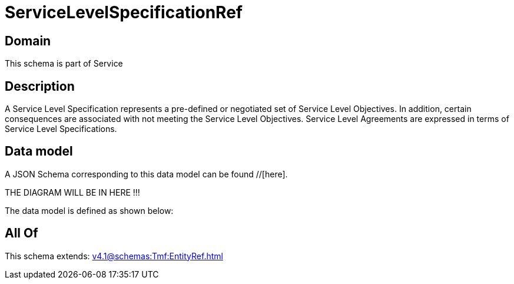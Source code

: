 = ServiceLevelSpecificationRef

[#domain]
== Domain

This schema is part of Service

[#description]
== Description
A Service Level Specification represents a pre-defined or negotiated set of Service Level 
Objectives. In addition, certain consequences are associated with not meeting the Service Level 
Objectives. Service Level Agreements are expressed in terms of Service Level Specifications.


[#data_model]
== Data model

A JSON Schema corresponding to this data model can be found //[here].

THE DIAGRAM WILL BE IN HERE !!!


The data model is defined as shown below:


[#all_of]
== All Of

This schema extends: xref:v4.1@schemas:Tmf:EntityRef.adoc[]
